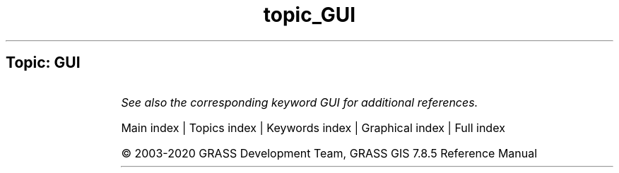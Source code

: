 .TH topic_GUI 1 "" "GRASS 7.8.5" "GRASS GIS User's Manual"
.SH Topic: GUI
.TS
expand;
lw60 lw1 lw60.
T{
g.gui.animation
T}	 	T{
Tool for animating a series of raster and vector maps or a space time raster or vector dataset.
T}
.sp 1
T{
g.gui.datacatalog
T}	 	T{
Tool for browsing, modifying and managing GRASS maps.
T}
.sp 1
T{
g.gui.dbmgr
T}	 	T{
Launches graphical attribute table manager.
T}
.sp 1
T{
g.gui.gcp
T}	 	T{
Georectifies a map and allows managing Ground Control Points.
T}
.sp 1
T{
g.gui.gmodeler
T}	 	T{
Graphical Modeler.
T}
.sp 1
T{
g.gui
T}	 	T{
Launches a GRASS graphical user interface (GUI) session.
T}
.sp 1
T{
g.gui.iclass
T}	 	T{
Tool for supervised classification of imagery data.
T}
.sp 1
T{
g.gui.image2target
T}	 	T{
Georectifies a map and allows managing Ground Control Points for 3D correction.
T}
.sp 1
T{
g.gui.mapswipe
T}	 	T{
Interactively compares two maps by swiping a visibility bar.
T}
.sp 1
T{
g.gui.photo2image
T}	 	T{
Corrects scanning distortions of a paper photo.
T}
.sp 1
T{
g.gui.psmap
T}	 	T{
Tool for creating hardcopy map outputs.
T}
.sp 1
T{
g.gui.rlisetup
T}	 	T{
Configuration tool for r.li modules.
T}
.sp 1
T{
g.gui.timeline
T}	 	T{
Allows comparing temporal datasets by displaying their temporal extents in a plot.
T}
.sp 1
T{
g.gui.tplot
T}	 	T{
Plots the values of temporal datasets.
T}
.sp 1
T{
g.gui.vdigit
T}	 	T{
Interactive editing and digitization of vector maps.
T}
.sp 1
.TE
.PP
\fISee also the corresponding keyword GUI for additional references.\fR
.PP
Main index |
Topics index |
Keywords index |
Graphical index |
Full index
.PP
© 2003\-2020
GRASS Development Team,
GRASS GIS 7.8.5 Reference Manual
